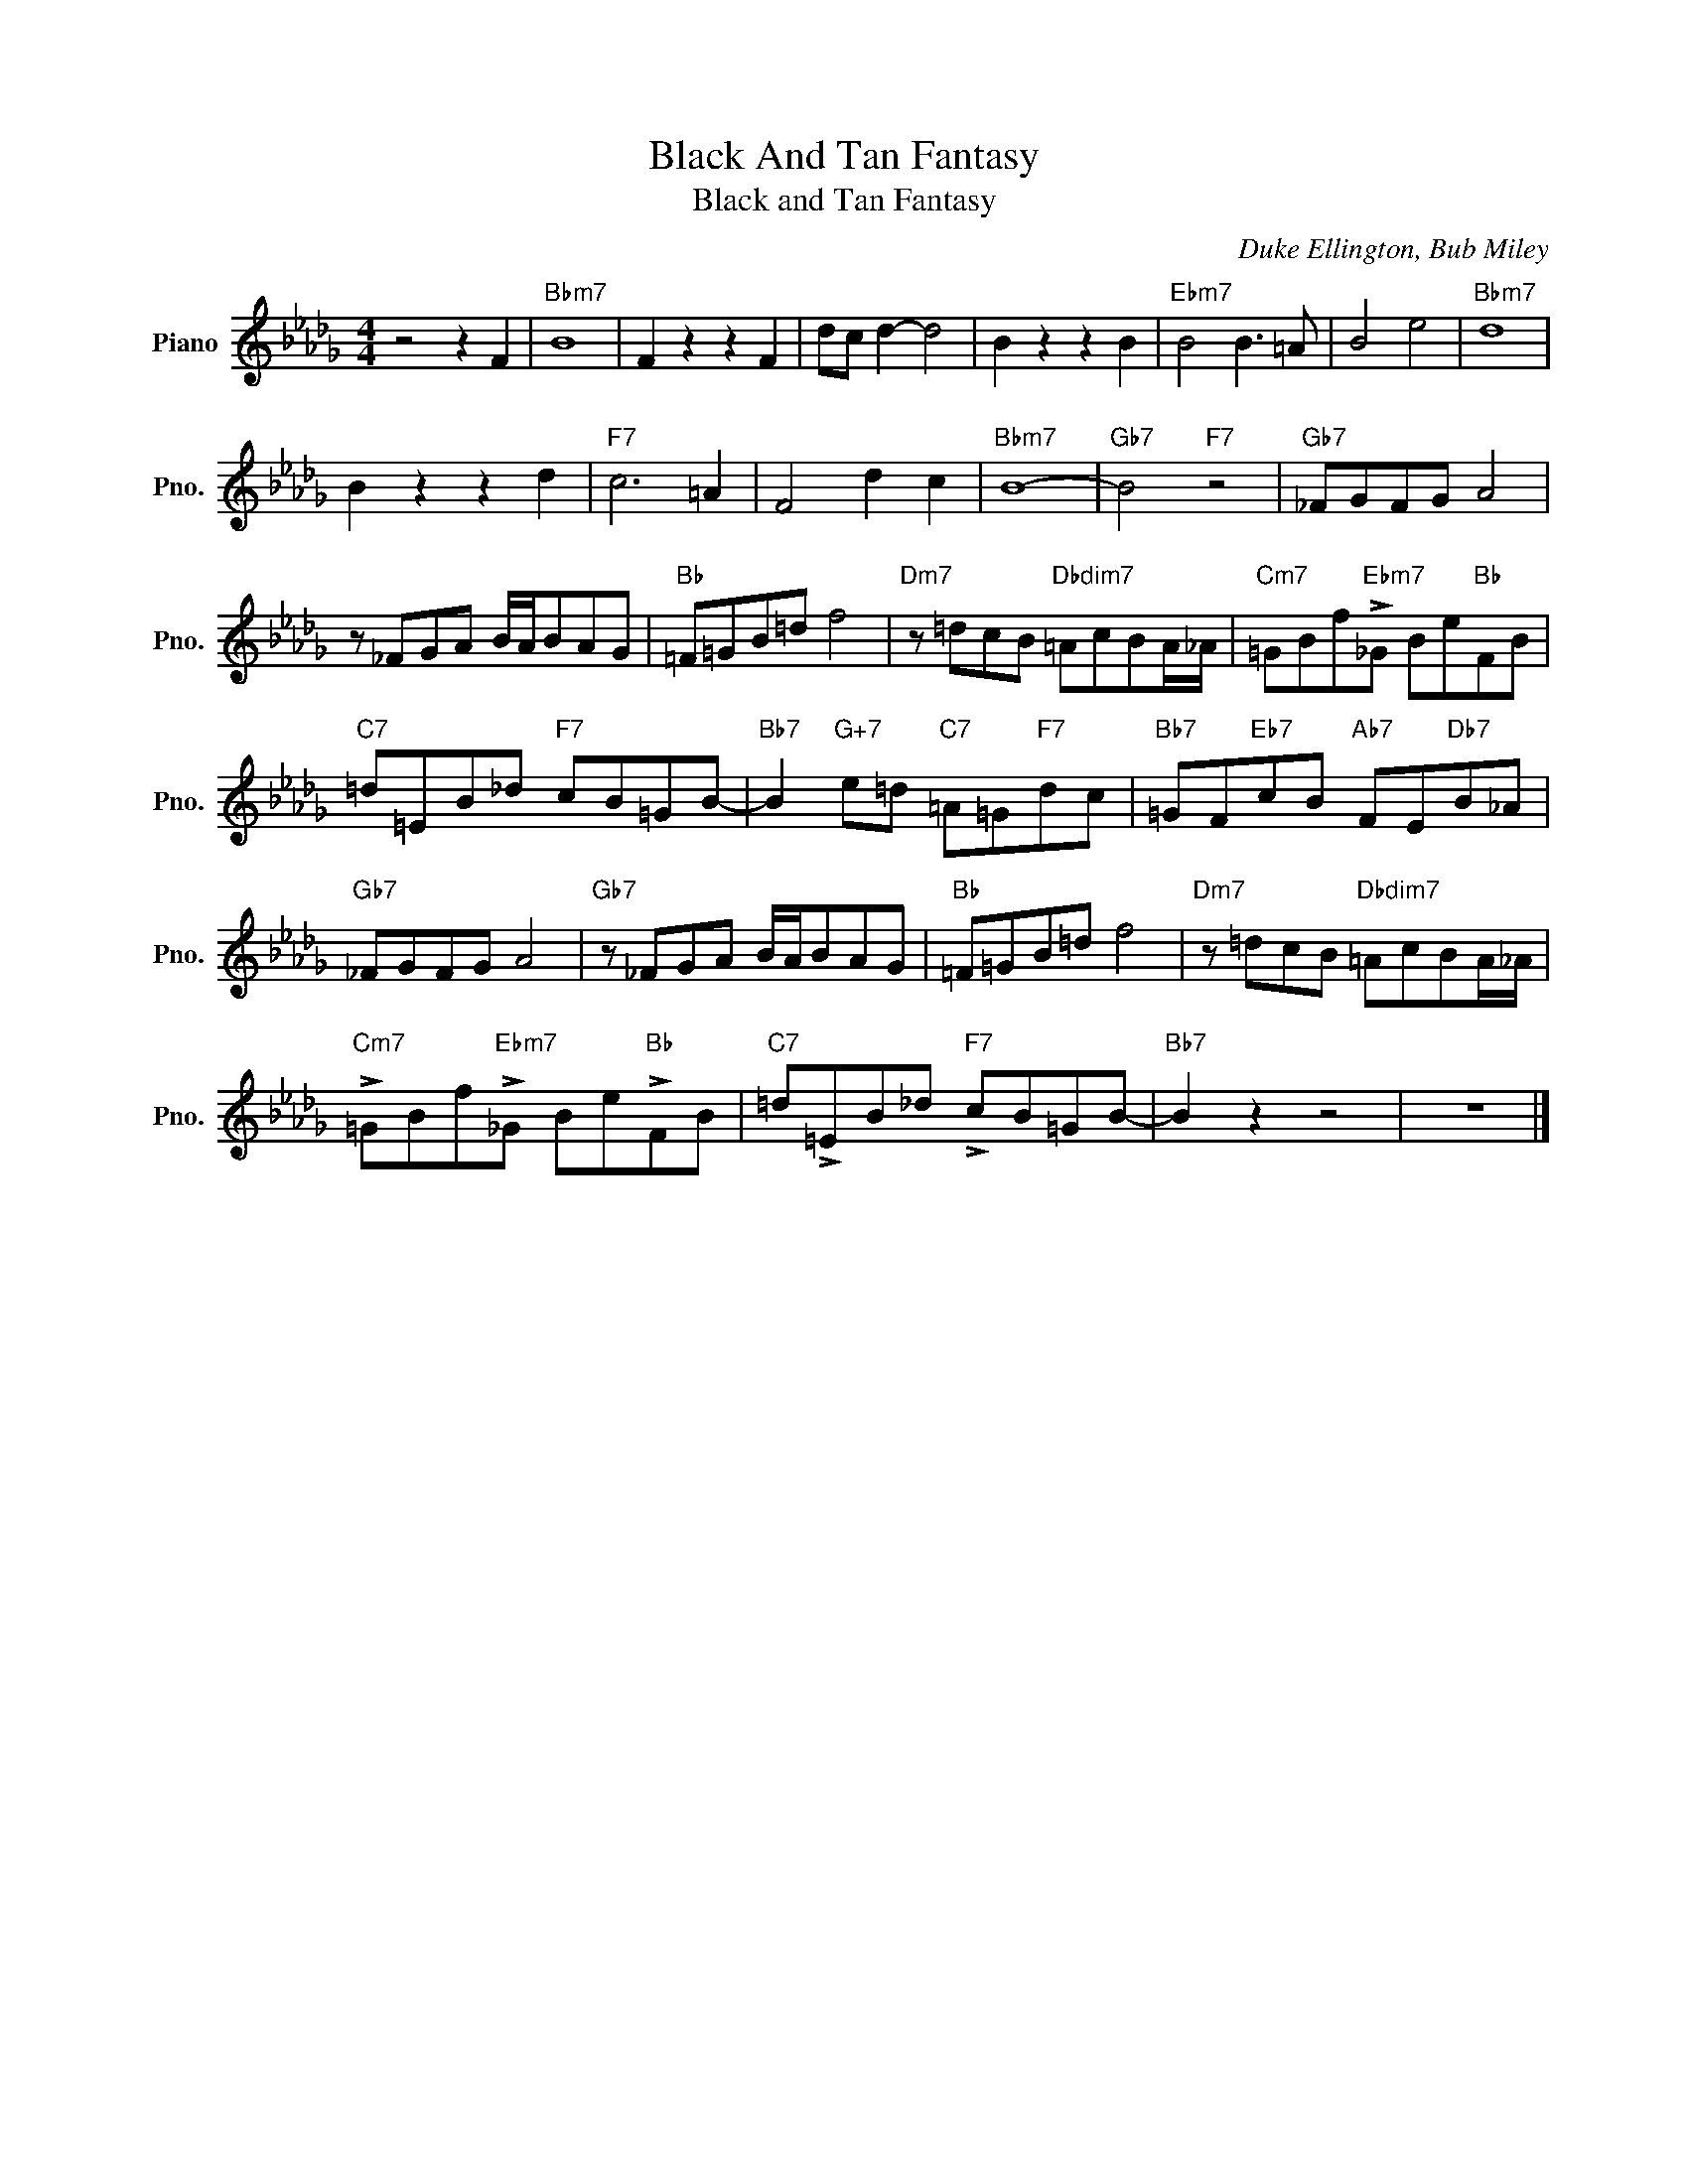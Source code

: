 X:1
T:Black And Tan Fantasy
T:Black and Tan Fantasy
C:Duke Ellington, Bub Miley
Z:All Rights Reserved
L:1/8
M:4/4
K:Db
V:1 treble nm="Piano" snm="Pno."
%%MIDI program 0
V:1
 z4 z2 F2 |"Bbm7" B8 | F2 z2 z2 F2 | dc d2- d4 | B2 z2 z2 B2 |"Ebm7" B4 B3 =A | B4 e4 |"Bbm7" d8 | %8
 B2 z2 z2 d2 |"F7" c6 =A2 | F4 d2 c2 |"Bbm7" B8- |"Gb7" B4"F7" z4 |"Gb7" _FGFG A4 | %14
 z _FGA B/A/BAG |"Bb" =F=GB=d f4 |"Dm7" z =dcB"Dbdim7" =AcBA/_A/ |"Cm7" =GBf"Ebm7"!>!_G Be"Bb"FB | %18
"C7" =d=EB_d"F7" cB=GB- |"Bb7" B2"G+7" e=d"C7" =A=G"F7"dc |"Bb7" =GF"Eb7"cB"Ab7" FE"Db7"B_A | %21
"Gb7" _FGFG A4 |"Gb7" z _FGA B/A/BAG |"Bb" =F=GB=d f4 |"Dm7" z =dcB"Dbdim7" =AcBA/_A/ | %25
"Cm7" !>!=GBf"Ebm7"!>!_G Be"Bb"!>!FB |"C7" =d!>!=EB_d"F7" !>!cB=GB- |"Bb7" B2 z2 z4 | z8 |] %29

